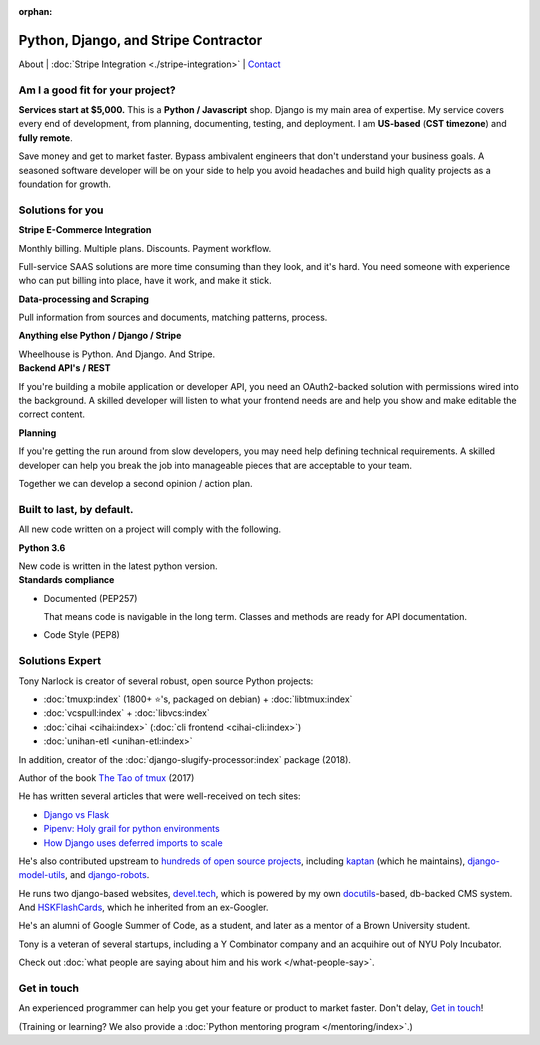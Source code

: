 :orphan:

.. _consulting:

Python, Django, and Stripe Contractor
=====================================

About | :doc:`Stripe Integration <./stripe-integration>` | `Contact`_

.. _Contact: https://goo.gl/forms/K1uwUVIWOBX589Ip1

Am I a good fit for your project?
---------------------------------

**Services start at $5,000.** This is a **Python / Javascript** shop. Django is
my main area of expertise. My service covers every end of development, from
planning, documenting, testing, and deployment. I am **US-based**
(**CST timezone**) and **fully remote**.

Save money and get to market faster. Bypass ambivalent engineers that don't
understand your business goals. A seasoned software developer will be on
your side to help you avoid headaches and build high quality projects 
as a foundation for growth.

Solutions for you 
-----------------

.. container:: row

   .. container:: project col-xs-6

      **Stripe E-Commerce Integration**

      Monthly billing. Multiple plans. Discounts. Payment workflow.

      Full-service SAAS solutions are more time consuming than they look,
      and it's hard. You need someone with experience who can put billing
      into place, have it work, and make it stick.

      **Data-processing and Scraping**

      Pull information from sources and documents, matching patterns,
      process.

      **Anything else Python / Django / Stripe**

      Wheelhouse is Python. And Django. And Stripe.

   .. container:: project col-xs-6

      **Backend API's / REST**

      If you're building a mobile application or developer API, you need
      an OAuth2-backed solution with permissions wired into the
      background. A skilled developer will listen to what your frontend
      needs are and help you show and make editable the correct content.

      **Planning**

      If you're getting the run around from slow developers, you may need help
      defining technical requirements. A skilled developer can help you break
      the job into manageable pieces that are acceptable to your team.

      Together we can develop a second opinion / action plan.

Built to last, by default.
--------------------------

All new code written on a project will comply with the following.

.. container:: row

   .. container:: project col-xs-6

      **Python 3.6**

      New code is written in the latest python version.

   .. container:: project col-xs-6

      **Standards compliance**

      - Documented (PEP257)

        That means code is navigable in the long term. Classes and methods
        are ready for API documentation.
      - Code Style (PEP8)

Solutions Expert
----------------

Tony Narlock is creator of several robust, open source Python projects:

- :doc:`tmuxp:index` (1800+ ⭐'s, packaged on debian) + :doc:`libtmux:index`
- :doc:`vcspull:index` + :doc:`libvcs:index`
- :doc:`cihai <cihai:index>` (:doc:`cli frontend <cihai-cli:index>`)
- :doc:`unihan-etl <unihan-etl:index>`

In addition, creator of the :doc:`django-slugify-processor:index` package
(2018).

Author of the book `The Tao of tmux <https://leanpub.com/the-tao-of-tmux/read>`_ (2017)

He has written several articles that were well-received on tech sites:

- `Django vs Flask <https://devel.tech/features/django-vs-flask/>`__
- `Pipenv: Holy grail for python environments <https://devel.tech/tips/n/pIpEnvNh/pipenv/>`__
- `How Django uses deferred imports to scale <https://devel.tech/tips/n/djms3tTe/how-django-uses-deferred-imports-to-scale/>`_

He's also contributed upstream to `hundreds of open source
projects <https://openhub.net/accounts/git-pull>`_, including `kaptan`_ (which
he maintains), `django-model-utils <https://github.com/jazzband/django-model-utils>`_,
and `django-robots <https://github.com/jazzband/django-robots>`_.

He runs two django-based websites, `devel.tech`_, which is powered by my own
`docutils`_-based, db-backed CMS system. And `HSKFlashCards`_, which he inherited
from an ex-Googler.

He's an alumni of Google Summer of Code, as a student, and later as a
mentor of a Brown University student.

.. _docutils: http://docutils.sourceforge.net/

Tony is a veteran of several startups, including a Y Combinator
company and an acquihire out of NYU Poly Incubator.

Check out :doc:`what people are saying about him and his work </what-people-say>`.

.. _kaptan: https://github.com/emre/kaptan
.. _devel.tech: https://devel.tech
.. _HSKFlashCards: https://www.hskflashcards.com

Get in touch
------------

An experienced programmer can help you get your feature or product to market
faster. Don't delay, `Get in touch <https://goo.gl/forms/K1uwUVIWOBX589Ip1>`_!

(Training or learning? We also provide a :doc:`Python mentoring program </mentoring/index>`.)
